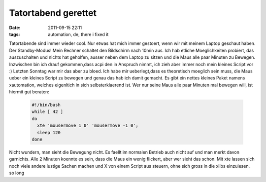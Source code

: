 Tatortabend gerettet
####################
:date: 2011-09-15 22:11
:tags: automation, de, there i fixed it

Tatortabende sind immer wieder cool. Nur etwas hat mich immer gestoert,
wenn wir mit meinem Laptop geschaut haben. Der Standby-Modus! Mein
Rechner schaltet den Bildschirm nach 10min aus. Ich hab etliche
Moeglichkeiten probiert, das auszuschalten und nichts hat geholfen,
ausser neben dem Laptop zu sitzen und die Maus alle paar Minuten zu
Bewegen. Inzwischen bin ich drauf gekommen,dass acpi den in Anspruch
nimmt, ich zieh aber immer noch mein kleines Script vor :) Letzten
Sonntag war mir das aber zu bloed. Ich habe mir ueberlegt,dass es
theoretisch moeglich sein muss, die Maus ueber ein kleines Script zu
bewegen und genau das hab ich damit gemacht. Es gibt ein nettes kleines
Paket namens xautomation, welches eigenltich in sich selbsterklaerend
ist. Wer nur seine Maus alle paar Minuten mal bewegen will, ist hiermit
gut beraten:

 .. code-block :: bash

    #!/bin/bash
    while [ 42 ]
    do
      xte 'mousermove 1 0' 'mousermove -1 0';
      sleep 120 
    done

Nicht wundern, man sieht die Bewegung nicht. Es faellt im normalen
Betrieb auch nicht auf und man merkt davon garnichts. Alle 2 Minuten
koennte es sein, dass die Maus ein wenig flickert, aber wer sieht das
schon. Mit xte lassen sich noch viele andere lustige Sachen machen und X
von einem Script aus steuern, ohne sich gross in die xlibs einzulesen.
so long
